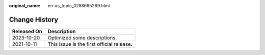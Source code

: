 :original_name: en-us_topic_0288665269.html

.. _en-us_topic_0288665269:

Change History
==============

=========== =========================================
Released On Description
=========== =========================================
2023-10-20  Optimized some descriptions.
2021-10-11  This issue is the first official release.
=========== =========================================
